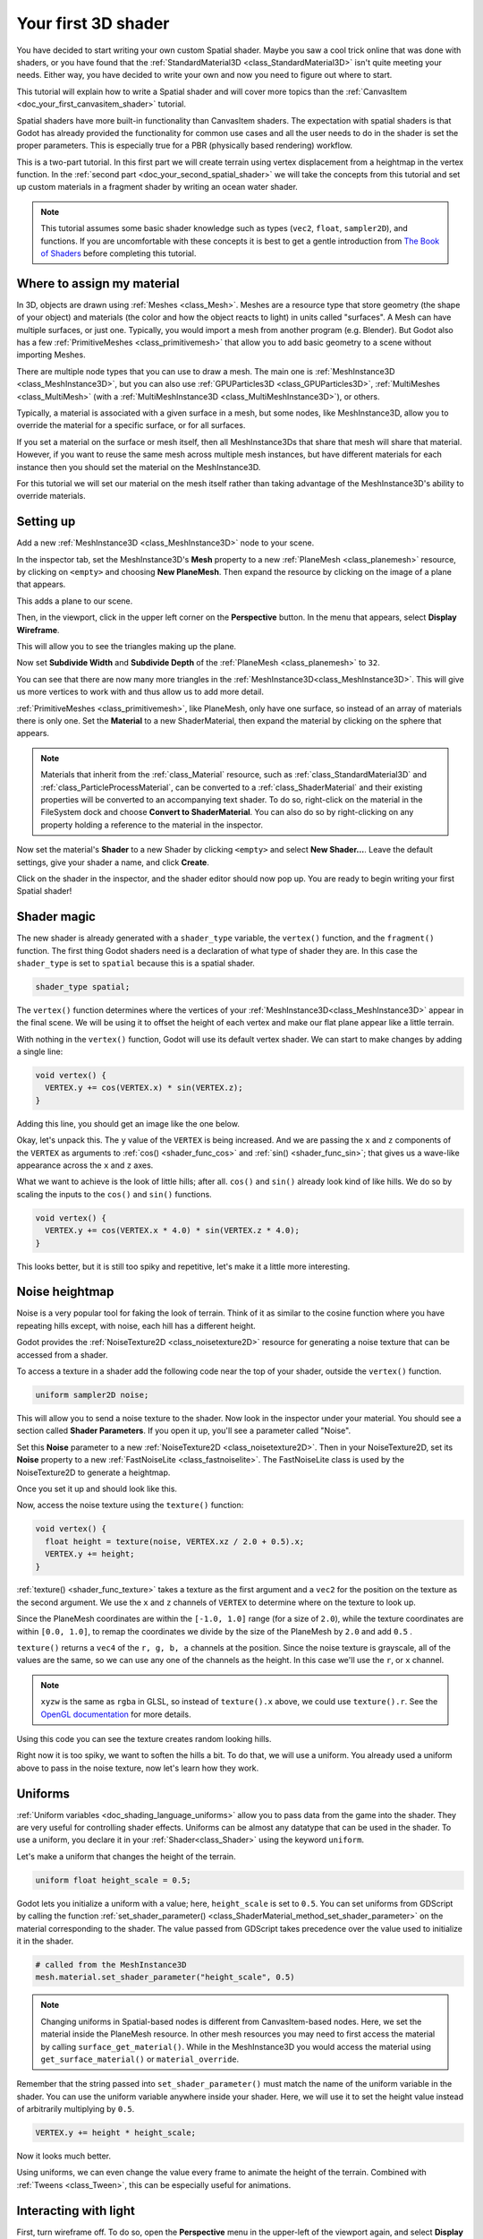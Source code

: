 .. _doc_your_first_spatial_shader:

Your first 3D shader
====================

You have decided to start writing your own custom Spatial shader. Maybe you saw
a cool trick online that was done with shaders, or you have found that the
:ref:`StandardMaterial3D <class_StandardMaterial3D>` isn't quite meeting your
needs. Either way, you have decided to write your own and now you need to figure
out where to start.

This tutorial will explain how to write a Spatial shader and will cover more
topics than the :ref:`CanvasItem <doc_your_first_canvasitem_shader>` tutorial.

Spatial shaders have more built-in functionality than CanvasItem shaders. The
expectation with spatial shaders is that Godot has already provided the
functionality for common use cases and all the user needs to do in the shader is
set the proper parameters. This is especially true for a PBR (physically based
rendering) workflow.

This is a two-part tutorial. In this first part we will create terrain using
vertex displacement from a heightmap in the
vertex function. In the :ref:`second part <doc_your_second_spatial_shader>` we
will take the concepts from this tutorial and set up
custom materials in a fragment shader by writing an ocean water shader.

.. note:: This tutorial assumes some basic shader knowledge such as types
          (``vec2``, ``float``, ``sampler2D``), and functions. If you are
          uncomfortable with these concepts it is best to get a gentle
          introduction from `The Book of Shaders
          <https://thebookofshaders.com>`_ before completing this tutorial.

Where to assign my material
---------------------------

In 3D, objects are drawn using :ref:`Meshes <class_Mesh>`. Meshes are a resource
type that store geometry (the shape of your object) and materials (the color and
how the object reacts to light) in units called "surfaces". A Mesh can have
multiple surfaces, or just one. Typically, you would import a mesh from another
program (e.g. Blender). But Godot also has a few :ref:`PrimitiveMeshes
<class_primitivemesh>` that allow you to add basic geometry to a scene without
importing Meshes.

There are multiple node types that you can use to draw a mesh. The main one is
:ref:`MeshInstance3D <class_MeshInstance3D>`, but you can also use :ref:`GPUParticles3D
<class_GPUParticles3D>`, :ref:`MultiMeshes <class_MultiMesh>` (with a
:ref:`MultiMeshInstance3D <class_MultiMeshInstance3D>`), or others.

Typically, a material is associated with a given surface in a mesh, but some
nodes, like MeshInstance3D, allow you to override the material for a specific
surface, or for all surfaces.

If you set a material on the surface or mesh itself, then all MeshInstance3Ds that
share that mesh will share that material. However, if you want to reuse the same
mesh across multiple mesh instances, but have different materials for each
instance then you should set the material on the MeshInstance3D.

For this tutorial we will set our material on the mesh itself rather than taking
advantage of the MeshInstance3D's ability to override materials.

Setting up
----------

Add a new :ref:`MeshInstance3D <class_MeshInstance3D>` node to your scene.

In the inspector tab, set the MeshInstance3D's **Mesh** property to a new
:ref:`PlaneMesh <class_planemesh>` resource, by clicking on ``<empty>`` and
choosing **New PlaneMesh**. Then expand the resource by clicking on the image of
a plane that appears.

This adds a plane to our scene.

Then, in the viewport, click in the upper left corner on the **Perspective** button.
In the menu that appears, select **Display Wireframe**.

This will allow you to see the triangles making up the plane.

.. image:: img/plane.webp

Now set **Subdivide Width** and **Subdivide Depth** of the :ref:`PlaneMesh <class_planemesh>` to ``32``.

.. image:: img/plane-sub-set.webp

You can see that there are now many more triangles in the
:ref:`MeshInstance3D<class_MeshInstance3D>`. This will give us more vertices to work with
and thus allow us to add more detail.

.. image:: img/plane-sub.webp

:ref:`PrimitiveMeshes <class_primitivemesh>`, like PlaneMesh, only have one
surface, so instead of an array of materials there is only one. Set the
**Material** to a new ShaderMaterial, then expand the material by clicking on
the sphere that appears.

.. note::
  Materials that inherit from the :ref:`class_Material` resource, such as :ref:`class_StandardMaterial3D`
  and :ref:`class_ParticleProcessMaterial`, can be converted to a :ref:`class_ShaderMaterial`
  and their existing properties will be converted to an accompanying text shader.
  To do so, right-click on the material in the FileSystem dock and choose
  **Convert to ShaderMaterial**. You can also do so by right-clicking on any
  property holding a reference to the material in the inspector.

Now set the material's **Shader** to a new Shader by clicking ``<empty>`` and
select **New Shader...**. Leave the default settings, give your shader a name,
and click **Create**.

Click on the shader in the inspector, and the shader editor should now pop up. You
are ready to begin writing your first Spatial shader!

Shader magic
------------

.. image:: img/shader-editor.webp

The new shader is already generated with a ``shader_type`` variable, the
``vertex()`` function, and the ``fragment()`` function. The first thing Godot
shaders need is a declaration of what type of shader they are. In this case the
``shader_type`` is set to ``spatial`` because this is a spatial shader.

.. code-block:: glsl

  shader_type spatial;

The ``vertex()`` function determines where the vertices of your :ref:`MeshInstance3D<class_MeshInstance3D>`
appear in the final scene. We will be using it to offset the height of each vertex
and make our flat plane appear like a little terrain.

With nothing in the ``vertex()`` function, Godot will use its default vertex
shader. We can start to make changes by adding a single line:

.. code-block:: glsl

  void vertex() {
    VERTEX.y += cos(VERTEX.x) * sin(VERTEX.z);
  }

Adding this line, you should get an image like the one below.

.. image:: img/cos.webp

Okay, let's unpack this. The ``y`` value of the ``VERTEX`` is being increased.
And we are passing the ``x`` and ``z`` components of the ``VERTEX`` as arguments
to :ref:`cos() <shader_func_cos>` and :ref:`sin() <shader_func_sin>`; that gives
us a wave-like appearance across the ``x`` and ``z`` axes.

What we want to achieve is the look of little hills; after all. ``cos()`` and
``sin()`` already look kind of like hills. We do so by scaling the inputs to the
``cos()`` and ``sin()`` functions.

.. code-block:: glsl

  void vertex() {
    VERTEX.y += cos(VERTEX.x * 4.0) * sin(VERTEX.z * 4.0);
  }

.. image:: img/cos4.webp

This looks better, but it is still too spiky and repetitive, let's make it a
little more interesting.

Noise heightmap
---------------

Noise is a very popular tool for faking the look of terrain. Think of it as
similar to the cosine function where you have repeating hills except, with
noise, each hill has a different height.

Godot provides the :ref:`NoiseTexture2D <class_noisetexture2D>` resource for
generating a noise texture that can be accessed from a shader.

To access a texture in a shader add the following code near the top of your
shader, outside the ``vertex()`` function.

.. code-block:: glsl

  uniform sampler2D noise;

This will allow you to send a noise texture to the shader. Now look in the
inspector under your material. You should see a section called **Shader Parameters**.
If you open it up, you'll see a parameter called "Noise".

Set this **Noise** parameter to a new :ref:`NoiseTexture2D <class_noisetexture2D>`.
Then in your NoiseTexture2D, set its **Noise** property to a new
:ref:`FastNoiseLite <class_fastnoiselite>`. The FastNoiseLite class is used by
the NoiseTexture2D to generate a heightmap.

Once you set it up and should look like this.

.. image:: img/noise-set.webp

Now, access the noise texture using the ``texture()`` function:

.. code-block:: glsl

  void vertex() {
    float height = texture(noise, VERTEX.xz / 2.0 + 0.5).x;
    VERTEX.y += height;
  }

:ref:`texture() <shader_func_texture>` takes a texture as the first argument and
a ``vec2`` for the position on the texture as the second argument. We use the
``x`` and ``z`` channels of ``VERTEX`` to determine where on the texture to look
up. 

Since the PlaneMesh coordinates are within the ``[-1.0, 1.0]`` range (for a size
of ``2.0``), while the texture coordinates are within ``[0.0, 1.0]``, to remap
the coordinates we divide by the size of the PlaneMesh by ``2.0`` and add
``0.5`` .

``texture()`` returns a ``vec4`` of the ``r, g, b, a`` channels at the position.
Since the noise texture is grayscale, all of the values are the same, so we can
use any one of the channels as the height. In this case we'll use the ``r``, or
``x`` channel.

.. note::

  ``xyzw`` is the same as ``rgba`` in GLSL, so instead of ``texture().x``
  above, we could use ``texture().r``. See the `OpenGL documentation
  <https://www.khronos.org/opengl/wiki/Data_Type_(GLSL)#Vectors>`_ for more
  details.

Using this code you can see the texture creates random looking hills.

.. image:: img/noise.webp

Right now it is too spiky, we want to soften the hills a bit. To do that, we
will use a uniform. You already used a uniform above to pass in the noise
texture, now let's learn how they work.

Uniforms
--------

:ref:`Uniform variables <doc_shading_language_uniforms>` allow you to pass data
from the game into the shader. They are
very useful for controlling shader effects. Uniforms can be almost any datatype
that can be used in the shader. To use a uniform, you declare it in your
:ref:`Shader<class_Shader>` using the keyword ``uniform``.

Let's make a uniform that changes the height of the terrain.

.. code-block:: glsl

  uniform float height_scale = 0.5;


Godot lets you initialize a uniform with a value; here, ``height_scale`` is set
to ``0.5``. You can set uniforms from GDScript by calling the function
:ref:`set_shader_parameter() <class_ShaderMaterial_method_set_shader_parameter>`
on the material corresponding to the shader. The value passed from GDScript
takes precedence over the value used to initialize it in the shader.

.. code-block:: gdscript

  # called from the MeshInstance3D
  mesh.material.set_shader_parameter("height_scale", 0.5)

.. note:: Changing uniforms in Spatial-based nodes is different from
          CanvasItem-based nodes. Here, we set the material inside the PlaneMesh
          resource. In other mesh resources you may need to first access the
          material by calling ``surface_get_material()``. While in the
          MeshInstance3D you would access the material using
          ``get_surface_material()`` or ``material_override``.

Remember that the string passed into ``set_shader_parameter()`` must match the name
of the uniform variable in the shader. You can use the
uniform variable anywhere inside your shader. Here, we will
use it to set the height value instead of arbitrarily multiplying by ``0.5``.

.. code-block:: glsl

  VERTEX.y += height * height_scale;

Now it looks much better.

.. image:: img/noise-low.webp

Using uniforms, we can even change the value every frame to animate the height
of the terrain. Combined with :ref:`Tweens <class_Tween>`, this can be
especially useful for animations.

Interacting with light
----------------------

First, turn wireframe off. To do so, open the **Perspective** menu in the
upper-left of the viewport again, and select **Display Normal**. Additionally in
the 3D scene toolbar, turn off preview sunlight.

.. image:: img/normal.webp

Note how the mesh color goes flat. This is because the lighting on it is flat.
Let's add a light!

First, we will add an :ref:`OmniLight3D<class_OmniLight3D>` to the scene, and 
drag it up so it is above the terrain.

.. image:: img/light.webp

You can see the light affecting the terrain, but it looks odd. The problem is
the light is affecting the terrain as if it were a flat plane. This is because
the light shader uses the normals from the :ref:`Mesh <class_mesh>` to calculate
light.

The normals are stored in the Mesh, but we are changing the shape of the Mesh in
the shader, so the normals are no longer correct. To fix this, we can
recalculate the normals in the shader or use a normal texture that corresponds
to our noise. Godot makes both easy for us.

You can calculate the new normal manually in the vertex function and then just
set ``NORMAL``. With ``NORMAL`` set, Godot will do all the difficult lighting
calculations for us. We will cover this method in the next part of this
tutorial, for now we will read normals from a texture.

Instead we will rely on the NoiseTexture again to calculate normals for us. We
do that by passing in a second noise texture.

.. code-block:: glsl

  uniform sampler2D normalmap;

Set this second uniform texture to another :ref:`NoiseTexture2D <class_noisetexture2D>` with another
:ref:`FastNoiseLite <class_fastnoiselite>`. But this time, check **As Normal Map**.

.. image:: img/normal-set.webp

When we have normals that correspond to a specific vertex we set ``NORMAL``, but
if you have a normalmap that comes from a texture, set the normal using
``NORMAL_MAP`` in the ``fragment()`` function. This way Godot will handle
wrapping the texture around the mesh automatically.

Lastly, in order to ensure that we are reading from the same places on the noise
texture and the normalmap texture, we are going to pass the ``VERTEX.xz``
position from the ``vertex()`` function to the ``fragment()`` function. We do
that using a :ref:`varying <doc_shading_language_varyings>`.

Above the ``vertex()`` define a ``varying vec2`` called ``tex_position``. And
inside the ``vertex()`` function assign ``VERTEX.xz`` to ``tex_position``.

.. code-block:: glsl

  varying vec2 tex_position;

  void vertex() {
    tex_position = VERTEX.xz / 2.0 + 0.5;
    float height = texture(noise, tex_position).x;
    VERTEX.y += height * height_scale;
  }

And now we can access ``tex_position`` from the ``fragment()`` function.

.. code-block:: glsl

  void fragment() {
    NORMAL_MAP = texture(normalmap, tex_position).xyz;
  }

With the normals in place the light now reacts to the height of the mesh
dynamically.

.. image:: img/normalmap.webp

We can even drag the light around and the lighting will update automatically.

.. image:: img/normalmap2.webp

Full code
---------

Here is the full code for this tutorial. You can see it is not very long as
Godot handles most of the difficult stuff for you.

.. code-block:: glsl

  shader_type spatial;

  uniform float height_scale = 0.5;
  uniform sampler2D noise;
  uniform sampler2D normalmap;

  varying vec2 tex_position;

  void vertex() {
    tex_position = VERTEX.xz / 2.0 + 0.5;
    float height = texture(noise, tex_position).x;
    VERTEX.y += height * height_scale;
  }

  void fragment() {
    NORMAL_MAP = texture(normalmap, tex_position).xyz;
  }

That is everything for this part. Hopefully, you now understand the basics of
vertex shaders in Godot. In the next part of this tutorial we will write a
fragment function to accompany this vertex function and we will cover a more
advanced technique to turn this terrain into an ocean of moving waves.
